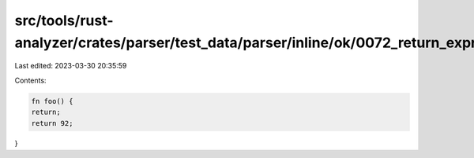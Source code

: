 src/tools/rust-analyzer/crates/parser/test_data/parser/inline/ok/0072_return_expr.rs
====================================================================================

Last edited: 2023-03-30 20:35:59

Contents:

.. code-block:: rs

    fn foo() {
    return;
    return 92;
}


